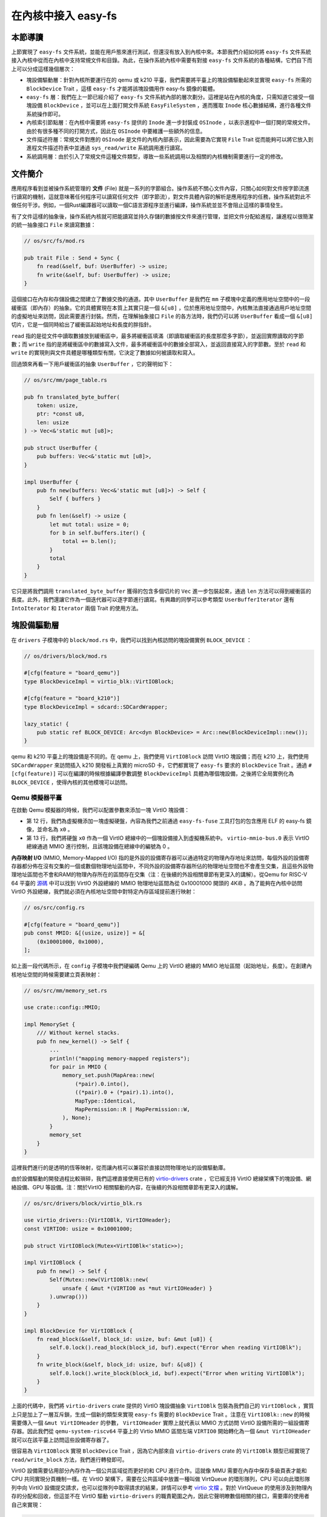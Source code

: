 在內核中接入 easy-fs
===============================================

本節導讀
-----------------------------------------------

上節實現了 ``easy-fs`` 文件系統，並能在用戶態來進行測試，但還沒有放入到內核中來。本節我們介紹如何將 ``easy-fs`` 文件系統接入內核中從而在內核中支持常規文件和目錄。為此，在操作系統內核中需要有對接 ``easy-fs`` 文件系統的各種結構，它們自下而上可以分成這樣幾個層次：

- 塊設備驅動層：針對內核所要運行在的 qemu 或 k210 平臺，我們需要將平臺上的塊設備驅動起來並實現 ``easy-fs`` 所需的 ``BlockDevice`` Trait ，這樣 ``easy-fs`` 才能將該塊設備用作 easy-fs 鏡像的載體。
- ``easy-fs`` 層：我們在上一節已經介紹了 ``easy-fs`` 文件系統內部的層次劃分。這裡是站在內核的角度，只需知道它接受一個塊設備 ``BlockDevice`` ，並可以在上面打開文件系統 ``EasyFileSystem`` ，進而獲取 ``Inode`` 核心數據結構，進行各種文件系統操作即可。
- 內核索引節點層：在內核中需要將 ``easy-fs`` 提供的 ``Inode`` 進一步封裝成 ``OSInode`` ，以表示進程中一個打開的常規文件。由於有很多種不同的打開方式，因此在 ``OSInode`` 中要維護一些額外的信息。
- 文件描述符層：常規文件對應的 ``OSInode`` 是文件的內核內部表示，因此需要為它實現 ``File`` Trait 從而能夠可以將它放入到進程文件描述符表中並通過 ``sys_read/write`` 系統調用進行讀寫。
- 系統調用層：由於引入了常規文件這種文件類型，導致一些系統調用以及相關的內核機制需要進行一定的修改。


文件簡介
-------------------------------------------

應用程序看到並被操作系統管理的 **文件** (File) 就是一系列的字節組合。操作系統不關心文件內容，只關心如何對文件按字節流進行讀寫的機制，這就意味著任何程序可以讀寫任何文件（即字節流），對文件具體內容的解析是應用程序的任務，操作系統對此不做任何干涉。例如，一個Rust編譯器可以讀取一個C語言源程序並進行編譯，操作系統並並不會阻止這樣的事情發生。

有了文件這樣的抽象後，操作系統內核就可把能讀寫並持久存儲的數據按文件來進行管理，並把文件分配給進程，讓進程以很簡潔的統一抽象接口 ``File`` 來讀寫數據：

.. code-block:: rust

    // os/src/fs/mod.rs

    pub trait File : Send + Sync {
        fn read(&self, buf: UserBuffer) -> usize;
        fn write(&self, buf: UserBuffer) -> usize;
    }

這個接口在內存和存儲設備之間建立了數據交換的通道。其中 ``UserBuffer`` 是我們在 ``mm`` 子模塊中定義的應用地址空間中的一段緩衝區（即內存）的抽象。它的具體實現在本質上其實只是一個 ``&[u8]`` ，位於應用地址空間中，內核無法直接通過用戶地址空間的虛擬地址來訪問，因此需要進行封裝。然而，在理解抽象接口 ``File`` 的各方法時，我們仍可以將 ``UserBuffer`` 看成一個 ``&[u8]`` 切片，它是一個同時給出了緩衝區起始地址和長度的胖指針。

``read`` 指的是從文件中讀取數據放到緩衝區中，最多將緩衝區填滿（即讀取緩衝區的長度那麼多字節），並返回實際讀取的字節數；而 ``write`` 指的是將緩衝區中的數據寫入文件，最多將緩衝區中的數據全部寫入，並返回直接寫入的字節數。至於 ``read`` 和 ``write`` 的實現則與文件具體是哪種類型有關，它決定了數據如何被讀取和寫入。

回過頭來再看一下用戶緩衝區的抽象 ``UserBuffer`` ，它的聲明如下：

.. code-block:: rust

    // os/src/mm/page_table.rs

    pub fn translated_byte_buffer(
        token: usize,
        ptr: *const u8,
        len: usize
    ) -> Vec<&'static mut [u8]>;

    pub struct UserBuffer {
        pub buffers: Vec<&'static mut [u8]>,
    }

    impl UserBuffer {
        pub fn new(buffers: Vec<&'static mut [u8]>) -> Self {
            Self { buffers }
        }
        pub fn len(&self) -> usize {
            let mut total: usize = 0;
            for b in self.buffers.iter() {
                total += b.len();
            }
            total
        }
    }

它只是將我們調用 ``translated_byte_buffer`` 獲得的包含多個切片的 ``Vec`` 進一步包裝起來，通過 ``len`` 方法可以得到緩衝區的長度。此外，我們還讓它作為一個迭代器可以逐字節進行讀寫。有興趣的同學可以參考類型 ``UserBufferIterator`` 還有 ``IntoIterator`` 和 ``Iterator`` 兩個 Trait 的使用方法。



塊設備驅動層
-----------------------------------------------

在 ``drivers`` 子模塊中的 ``block/mod.rs`` 中，我們可以找到內核訪問的塊設備實例 ``BLOCK_DEVICE`` ：

.. code-block:: rust

    // os/drivers/block/mod.rs

    #[cfg(feature = "board_qemu")]
    type BlockDeviceImpl = virtio_blk::VirtIOBlock;

    #[cfg(feature = "board_k210")]
    type BlockDeviceImpl = sdcard::SDCardWrapper;

    lazy_static! {
        pub static ref BLOCK_DEVICE: Arc<dyn BlockDevice> = Arc::new(BlockDeviceImpl::new());
    }

qemu 和 k210 平臺上的塊設備是不同的。在 qemu 上，我們使用 ``VirtIOBlock`` 訪問 VirtIO 塊設備；而在 k210 上，我們使用 ``SDCardWrapper`` 來訪問插入 k210 開發板上真實的 microSD 卡，它們都實現了 ``easy-fs`` 要求的 ``BlockDevice`` Trait 。通過 ``#[cfg(feature)]`` 可以在編譯的時候根據編譯參數調整 ``BlockDeviceImpl`` 具體為哪個塊設備，之後將它全局實例化為 ``BLOCK_DEVICE`` ，使得內核的其他模塊可以訪問。

Qemu 模擬器平臺
+++++++++++++++++++++++++++++++++++++++++++++++

在啟動 Qemu 模擬器的時候，我們可以配置參數來添加一塊 VirtIO 塊設備：

.. code-block:: makefile
    :linenos:
    :emphasize-lines: 12-13

    # os/Makefile

    FS_IMG := ../user/target/$(TARGET)/$(MODE)/fs.img

    run-inner: build
    ifeq ($(BOARD),qemu)
        @qemu-system-riscv64 \
            -machine virt \
            -nographic \
            -bios $(BOOTLOADER) \
            -device loader,file=$(KERNEL_BIN),addr=$(KERNEL_ENTRY_PA) \
            -drive file=$(FS_IMG),if=none,format=raw,id=x0 \
            -device virtio-blk-device,drive=x0,bus=virtio-mmio-bus.0

- 第 12 行，我們為虛擬機添加一塊虛擬硬盤，內容為我們之前通過 ``easy-fs-fuse`` 工具打包的包含應用 ELF 的 easy-fs 鏡像，並命名為 ``x0`` 。
- 第 13 行，我們將硬盤 ``x0`` 作為一個 VirtIO 總線中的一個塊設備接入到虛擬機系統中。 ``virtio-mmio-bus.0`` 表示 VirtIO 總線通過 MMIO 進行控制，且該塊設備在總線中的編號為 0 。

**內存映射 I/O** (MMIO, Memory-Mapped I/O) 指的是外設的設備寄存器可以通過特定的物理內存地址來訪問，每個外設的設備寄存器都分佈在沒有交集的一個或數個物理地址區間中，不同外設的設備寄存器所佔的物理地址空間也不會產生交集，且這些外設物理地址區間也不會和RAM的物理內存所在的區間存在交集（注：在後續的外設相關章節有更深入的講解）。從Qemu for RISC-V 64 平臺的 `源碼 <https://github.com/qemu/qemu/blob/f1dd640896ee2b50cb34328f2568aad324702954/hw/riscv/virt.c#L83>`_ 中可以找到 VirtIO 外設總線的 MMIO 物理地址區間為從 0x10001000 開頭的 4KiB 。為了能夠在內核中訪問 VirtIO 外設總線，我們就必須在內核地址空間中對特定內存區域提前進行映射：

.. code-block:: rust

    // os/src/config.rs

    #[cfg(feature = "board_qemu")]
    pub const MMIO: &[(usize, usize)] = &[
        (0x10001000, 0x1000),
    ];

如上面一段代碼所示，在 ``config`` 子模塊中我們硬編碼 Qemu 上的 VirtIO 總線的 MMIO 地址區間（起始地址，長度）。在創建內核地址空間的時候需要建立頁表映射：

.. code-block:: rust

    // os/src/mm/memory_set.rs

    use crate::config::MMIO;

    impl MemorySet {
        /// Without kernel stacks.
        pub fn new_kernel() -> Self {
            ...
            println!("mapping memory-mapped registers");
            for pair in MMIO {
                memory_set.push(MapArea::new(
                    (*pair).0.into(),
                    ((*pair).0 + (*pair).1).into(),
                    MapType::Identical,
                    MapPermission::R | MapPermission::W,
                ), None);
            }
            memory_set
        }
    }

這裡我們進行的是透明的恆等映射，從而讓內核可以兼容於直接訪問物理地址的設備驅動庫。

由於設備驅動的開發過程比較瑣碎，我們這裡直接使用已有的 `virtio-drivers <https://github.com/rcore-os/virtio-drivers>`_ crate ，它已經支持 VirtIO 總線架構下的塊設備、網絡設備、GPU 等設備。注：關於VirtIO 相關驅動的內容，在後續的外設相關章節有更深入的講解。

.. code-block:: rust

    // os/src/drivers/block/virtio_blk.rs

    use virtio_drivers::{VirtIOBlk, VirtIOHeader};
    const VIRTIO0: usize = 0x10001000;

    pub struct VirtIOBlock(Mutex<VirtIOBlk<'static>>);

    impl VirtIOBlock {
        pub fn new() -> Self {
            Self(Mutex::new(VirtIOBlk::new(
                unsafe { &mut *(VIRTIO0 as *mut VirtIOHeader) }
            ).unwrap()))
        }
    }

    impl BlockDevice for VirtIOBlock {
        fn read_block(&self, block_id: usize, buf: &mut [u8]) {
            self.0.lock().read_block(block_id, buf).expect("Error when reading VirtIOBlk");
        }
        fn write_block(&self, block_id: usize, buf: &[u8]) {
            self.0.lock().write_block(block_id, buf).expect("Error when writing VirtIOBlk");
        }
    }

上面的代碼中，我們將 ``virtio-drivers`` crate 提供的 VirtIO 塊設備抽象 ``VirtIOBlk`` 包裝為我們自己的 ``VirtIOBlock`` ，實質上只是加上了一層互斥鎖，生成一個新的類型來實現 ``easy-fs`` 需要的 ``BlockDevice`` Trait 。注意在 ``VirtIOBlk::new`` 的時候需要傳入一個 ``&mut VirtIOHeader`` 的參數， ``VirtIOHeader`` 實際上就代表以 MMIO 方式訪問 VirtIO 設備所需的一組設備寄存器。因此我們從 ``qemu-system-riscv64`` 平臺上的 Virtio MMIO 區間左端 ``VIRTIO0`` 開始轉化為一個 ``&mut VirtIOHeader`` 就可以在該平臺上訪問這些設備寄存器了。

很容易為 ``VirtIOBlock`` 實現 ``BlockDevice`` Trait ，因為它內部來自 ``virtio-drivers`` crate 的 ``VirtIOBlk`` 類型已經實現了 ``read/write_block`` 方法，我們進行轉發即可。

VirtIO 設備需要佔用部分內存作為一個公共區域從而更好的和 CPU 進行合作。這就像 MMU 需要在內存中保存多級頁表才能和 CPU 共同實現分頁機制一樣。在 VirtIO 架構下，需要在公共區域中放置一種叫做 VirtQueue 的環形隊列，CPU 可以向此環形隊列中向 VirtIO 設備提交請求，也可以從隊列中取得請求的結果，詳情可以參考 `virtio 文檔 <https://docs.oasis-open.org/virtio/virtio/v1.1/csprd01/virtio-v1.1-csprd01.pdf>`_ 。對於 VirtQueue 的使用涉及到物理內存的分配和回收，但這並不在 VirtIO 驅動 ``virtio-drivers`` 的職責範圍之內，因此它聲明瞭數個相關的接口，需要庫的使用者自己來實現：

.. code-block:: rust
    
    // https://github.com/rcore-os/virtio-drivers/blob/master/src/hal.rs#L57

    extern "C" {
        fn virtio_dma_alloc(pages: usize) -> PhysAddr;
        fn virtio_dma_dealloc(paddr: PhysAddr, pages: usize) -> i32;
        fn virtio_phys_to_virt(paddr: PhysAddr) -> VirtAddr;
        fn virtio_virt_to_phys(vaddr: VirtAddr) -> PhysAddr;
    }

由於我們已經實現了基於分頁內存管理的地址空間，實現這些功能自然不在話下：

.. code-block:: rust

    // os/src/drivers/block/virtio_blk.rs

    lazy_static! {
        static ref QUEUE_FRAMES: Mutex<Vec<FrameTracker>> = Mutex::new(Vec::new());
    }

    #[no_mangle]
    pub extern "C" fn virtio_dma_alloc(pages: usize) -> PhysAddr {
        let mut ppn_base = PhysPageNum(0);
        for i in 0..pages {
            let frame = frame_alloc().unwrap();
            if i == 0 { ppn_base = frame.ppn; }
            assert_eq!(frame.ppn.0, ppn_base.0 + i);
            QUEUE_FRAMES.lock().push(frame);
        }
        ppn_base.into()
    }

    #[no_mangle]
    pub extern "C" fn virtio_dma_dealloc(pa: PhysAddr, pages: usize) -> i32 {
        let mut ppn_base: PhysPageNum = pa.into();
        for _ in 0..pages {
            frame_dealloc(ppn_base);
            ppn_base.step();
        }
        0
    }

    #[no_mangle]
    pub extern "C" fn virtio_phys_to_virt(paddr: PhysAddr) -> VirtAddr {
        VirtAddr(paddr.0)
    }

    #[no_mangle]
    pub extern "C" fn virtio_virt_to_phys(vaddr: VirtAddr) -> PhysAddr {
        PageTable::from_token(kernel_token()).translate_va(vaddr).unwrap()
    }

這裡有一些細節需要注意：

- ``virtio_dma_alloc/dealloc`` 需要分配/回收數個 *連續* 的物理頁幀，而我們的 ``frame_alloc`` 是逐個分配，嚴格來說並不保證分配的連續性。幸運的是，這個過程只會發生在內核初始化階段，因此能夠保證連續性。
- 在 ``virtio_dma_alloc`` 中通過 ``frame_alloc`` 得到的那些物理頁幀 ``FrameTracker`` 都會被保存在全局的向量 ``QUEUE_FRAMES`` 以延長它們的生命週期，避免提前被回收。


K210 真實硬件平臺
+++++++++++++++++++++++++++++++++++++++++++++++

在 K210 開發板上，我們可以插入 microSD 卡並將其作為塊設備。相比 VirtIO 塊設備來說，想要將 microSD 驅動起來是一件比較困難的事情。microSD 自身的通信規範比較複雜，且還需考慮在 K210 中microSD掛在 **串行外設接口** (SPI, Serial Peripheral Interface) 總線上的情況。此外還需要正確設置 GPIO 的管腳映射並調整各鎖相環的頻率。實際上，在一塊小小的芯片中除了 K210 CPU 之外，還集成了很多不同種類的外設和控制模塊，它們內在的關聯比較緊密，不能像 VirtIO 設備那樣容易地從系統中獨立出來。

好在目前 Rust 嵌入式的生態正高速發展，針對 K210 平臺也有比較成熟的封裝了各類外設接口的庫可以用來開發上層應用。但是其功能往往分散為多個 crate ，在使用的時候需要開發者根據需求自行進行組裝。這屬於 Rust 的特點之一，和 C 語言提供一個一站式的板級開發包風格有很大的不同。在開發的時候，筆者就從社區中選擇了一些 crate 並進行了微量修改最終變成 ``k210-hal/k210-pac/k210-soc`` 三個能夠運行在 S 特權級（它們的原身僅支持運行在 M 特權級）的 crate ，它們可以更加便捷的實現 microSD 的驅動。關於 microSD 的驅動 ``SDCardWrapper`` 的實現，有興趣的同學可以參考 ``os/src/drivers/block/sdcard.rs`` 。

.. note::

    **感謝相關 crate 的原身**

    - `k210-hal <https://github.com/riscv-rust/k210-hal>`_
    - `k210-pac <https://github.com/riscv-rust/k210-pac>`_
    - `k210-sdk-stuff <https://github.com/laanwj/k210-sdk-stuff>`_

要在 K210 上啟用 microSD ，執行的時候無需任何改動，只需在 ``make run`` 之前將 microSD 插入 PC 再通過 ``make sdcard`` 將 easy-fs 鏡像燒寫進去即可。而後，將 microSD 插入 K210 開發板，連接到 PC 再 ``make run`` 。

在對 microSD 進行操作的時候，會涉及到 K210 內置的各種外設，正所謂”牽一髮而動全身“。因此 K210 平臺上的 MMIO 包含很多區間：

.. code-block:: rust

    // os/src/config.rs

    #[cfg(feature = "board_k210")]
    pub const MMIO: &[(usize, usize)] = &[
        // we don't need clint in S priv when running
        // we only need claim/complete for target0 after initializing
        (0x0C00_0000, 0x3000),      /* PLIC      */
        (0x0C20_0000, 0x1000),      /* PLIC      */
        (0x3800_0000, 0x1000),      /* UARTHS    */
        (0x3800_1000, 0x1000),      /* GPIOHS    */
        (0x5020_0000, 0x1000),      /* GPIO      */
        (0x5024_0000, 0x1000),      /* SPI_SLAVE */
        (0x502B_0000, 0x1000),      /* FPIOA     */
        (0x502D_0000, 0x1000),      /* TIMER0    */
        (0x502E_0000, 0x1000),      /* TIMER1    */
        (0x502F_0000, 0x1000),      /* TIMER2    */
        (0x5044_0000, 0x1000),      /* SYSCTL    */
        (0x5200_0000, 0x1000),      /* SPI0      */
        (0x5300_0000, 0x1000),      /* SPI1      */
        (0x5400_0000, 0x1000),      /* SPI2      */
    ];

內核索引節點層
-----------------------------------------------

在本章的第一小節我們介紹過，站在用戶的角度看來，在一個進程中可以使用多種不同的標誌來打開一個文件，這會影響到打開的這個文件可以用何種方式被訪問。此外，在連續調用 ``sys_read/write`` 讀寫一個文件的時候，我們知道進程中也存在著一個文件讀寫的當前偏移量，它也隨著文件讀寫的進行而被不斷更新。這些用戶視角中的文件系統抽象特徵需要內核來實現，與進程有很大的關係，而 ``easy-fs`` 文件系統不必涉及這些與進程結合緊密的屬性。因此，我們需要將 ``easy-fs`` 提供的 ``Inode`` 加上上述信息，進一步封裝為 OS 中的索引節點 ``OSInode`` ：

.. code-block:: rust

    // os/src/fs/inode.rs

    pub struct OSInode {
        readable: bool,
        writable: bool,
        inner: Mutex<OSInodeInner>,
    }

    pub struct OSInodeInner {
        offset: usize,
        inode: Arc<Inode>,
    }

    impl OSInode {
        pub fn new(
            readable: bool,
            writable: bool,
            inode: Arc<Inode>,
        ) -> Self {
            Self {
                readable,
                writable,
                inner: Mutex::new(OSInodeInner {
                    offset: 0,
                    inode,
                }),
            }
        }
    }

``OSInode`` 就表示進程中一個被打開的常規文件或目錄。 ``readable/writable`` 分別表明該文件是否允許通過 ``sys_read/write`` 進行讀寫。至於在 ``sys_read/write`` 期間被維護偏移量 ``offset`` 和它在 ``easy-fs`` 中的 ``Inode`` 則加上一把互斥鎖丟到 ``OSInodeInner`` 中。這在提供內部可變性的同時，也可以簡單應對多個進程同時讀寫一個文件的情況。


文件描述符層
-----------------------------------------------


.. chyyuu 可以解釋一下文件描述符的起因???

一個進程可以訪問的多個文件，所以在操作系統中需要有一個管理進程訪問的多個文件的結構，這就是 **文件描述符表** (File Descriptor Table) ，其中的每個 **文件描述符** (File Descriptor) 代表了一個特定讀寫屬性的I/O資源。

為簡化操作系統設計實現，可以讓每個進程都帶有一個線性的 **文件描述符表** ，記錄該進程請求內核打開並讀寫的那些文件集合。而 **文件描述符** (File Descriptor) 則是一個非負整數，表示文件描述符表中一個打開的 **文件描述符** 所處的位置（可理解為數組下標）。進程通過文件描述符，可以在自身的文件描述符表中找到對應的文件記錄信息，從而也就找到了對應的文件，並對文件進行讀寫。當打開（ ``open`` ）或創建（ ``create`` ） 一個文件的時候，一般情況下內核會返回給應用剛剛打開或創建的文件對應的文件描述符；而當應用想關閉（ ``close`` ）一個文件的時候，也需要向內核提供對應的文件描述符，以完成對應文件相關資源的回收操作。


因為 ``OSInode`` 也是一種要放到進程文件描述符表中文件，並可通過 ``sys_read/write`` 系統調用進行讀寫操作，因此我們也需要為它實現 ``File`` Trait ：

.. code-block:: rust

    // os/src/fs/inode.rs

    impl File for OSInode {
        fn readable(&self) -> bool { self.readable }
        fn writable(&self) -> bool { self.writable }
        fn read(&self, mut buf: UserBuffer) -> usize {
            let mut inner = self.inner.lock();
            let mut total_read_size = 0usize;
            for slice in buf.buffers.iter_mut() {
                let read_size = inner.inode.read_at(inner.offset, *slice);
                if read_size == 0 {
                    break;
                }
                inner.offset += read_size;
                total_read_size += read_size;
            }
            total_read_size
        }
        fn write(&self, buf: UserBuffer) -> usize {
            let mut inner = self.inner.lock();
            let mut total_write_size = 0usize;
            for slice in buf.buffers.iter() {
                let write_size = inner.inode.write_at(inner.offset, *slice);
                assert_eq!(write_size, slice.len());
                inner.offset += write_size;
                total_write_size += write_size;
            }
            total_write_size
        }
    }

本章我們為 ``File`` Trait 新增了 ``readable/writable`` 兩個抽象接口從而在 ``sys_read/sys_write`` 的時候進行簡單的訪問權限檢查。 ``read/write`` 的實現也比較簡單，只需遍歷 ``UserBuffer`` 中的每個緩衝區片段，調用 ``Inode`` 寫好的 ``read/write_at`` 接口就好了。注意 ``read/write_at`` 的起始位置是在 ``OSInode`` 中維護的 ``offset`` ，這個 ``offset`` 也隨著遍歷的進行被持續更新。在 ``read/write`` 的全程需要獲取 ``OSInode`` 的互斥鎖，保證兩個進程無法同時訪問同個文件。

文件描述符表
-----------------------------------------------

為了支持進程對文件的管理，我們需要在進程控制塊中加入文件描述符表的相應字段：

.. code-block:: rust
    :linenos:
    :emphasize-lines: 12

    // os/src/task/task.rs

    pub struct TaskControlBlockInner {
        pub trap_cx_ppn: PhysPageNum,
        pub base_size: usize,
        pub task_cx_ptr: usize,
        pub task_status: TaskStatus,
        pub memory_set: MemorySet,
        pub parent: Option<Weak<TaskControlBlock>>,
        pub children: Vec<Arc<TaskControlBlock>>,
        pub exit_code: i32,
        pub fd_table: Vec<Option<Arc<dyn File + Send + Sync>>>,
    }

可以看到 ``fd_table`` 的類型包含多層嵌套，我們從外到裡分別說明：

- ``Vec`` 的動態長度特性使得我們無需設置一個固定的文件描述符數量上限，我們可以更加靈活的使用內存，而不必操心內存管理問題；
- ``Option`` 使得我們可以區分一個文件描述符當前是否空閒，當它是 ``None`` 的時候是空閒的，而 ``Some`` 則代表它已被佔用；
- ``Arc`` 首先提供了共享引用能力。後面我們會提到，可能會有多個進程共享同一個文件對它進行讀寫。此外被它包裹的內容會被放到內核堆而不是棧上，於是它便不需要在編譯期有著確定的大小；
- ``dyn`` 關鍵字表明 ``Arc`` 裡面的類型實現了 ``File/Send/Sync`` 三個 Trait ，但是編譯期無法知道它具體是哪個類型（可能是任何實現了 ``File`` Trait 的類型如 ``Stdin/Stdout`` ，故而它所佔的空間大小自然也無法確定），需要等到運行時才能知道它的具體類型，對於一些抽象方法的調用也是在那個時候才能找到該類型實現的方法並跳轉過去。

.. note::

    **Rust 語法卡片：Rust 中的多態**

    在編程語言中， **多態** (Polymorphism) 指的是在同一段代碼中可以隱含多種不同類型的特徵。在 Rust 中主要通過泛型和 Trait 來實現多態。
    
    泛型是一種 **編譯期多態** (Static Polymorphism)，在編譯一個泛型函數的時候，編譯器會對於所有可能用到的類型進行實例化並對應生成一個版本的彙編代碼，在編譯期就能知道選取哪個版本並確定函數地址，這可能會導致生成的二進制文件體積較大；而 Trait 對象（也即上面提到的 ``dyn`` 語法）是一種 **運行時多態** (Dynamic Polymorphism)，需要在運行時查一種類似於 C++ 中的 **虛表** (Virtual Table) 才能找到實際類型對於抽象接口實現的函數地址並進行調用，這樣會帶來一定的運行時開銷，但是更省空間且靈活。


應用訪問文件的內核機制實現
-----------------------------------------------

應用程序在訪問文件之前，首先需要完成對文件系統的初始化和加載。這可以通過操作系統來完成，也可以讓應用程序發出文件系統相關的系統調用（如 ``mount`` 等）來完成。我們這裡的選擇是讓操作系統直接完成。

應用程序如果要基於文件進行I/O訪問，大致就會涉及如下一些系統調用：

- 打開文件 -- sys_open：進程只有打開文件，操作系統才能返回一個可進行讀寫的文件描述符給進程，進程才能基於這個值來進行對應文件的讀寫。
- 關閉文件 -- sys_close：進程基於文件描述符關閉文件後，就不能再對文件進行讀寫操作了，這樣可以在一定程度上保證對文件的合法訪問。
- 讀文件 -- sys_read：進程可以基於文件描述符來讀文件內容到相應內存中。
- 寫文件 -- sys_write：進程可以基於文件描述符來把相應內存內容寫到文件中。


文件系統初始化
+++++++++++++++++++++++++++++++++++++++++++++++

在上一小節我們介紹過，為了使用 ``easy-fs`` 提供的抽象和服務，我們需要進行一些初始化操作才能成功將 ``easy-fs`` 接入到我們的內核中。按照前面總結的步驟：

1. 打開塊設備。從本節前面可以看出，我們已經打開並可以訪問裝載有 easy-fs 文件系統鏡像的塊設備 ``BLOCK_DEVICE`` ；
2. 從塊設備 ``BLOCK_DEVICE`` 上打開文件系統；
3. 從文件系統中獲取根目錄的 inode 。

2-3 步我們在這裡完成：

.. code-block:: rust

    // os/src/fs/inode.rs

    lazy_static! {
        pub static ref ROOT_INODE: Arc<Inode> = {
            let efs = EasyFileSystem::open(BLOCK_DEVICE.clone());
            Arc::new(EasyFileSystem::root_inode(&efs))
        };
    }

這之後就可以使用根目錄的 inode ``ROOT_INODE`` ，在內核中進行各種  ``easy-fs`` 的相關操作了。例如，在文件系統初始化完畢之後，在內核主函數 ``rust_main`` 中調用 ``list_apps`` 函數來列舉文件系統中可用的應用的文件名：

.. code-block:: rust

    // os/src/fs/inode.rs

    pub fn list_apps() {
        println!("/**** APPS ****");
        for app in ROOT_INODE.ls() {
            println!("{}", app);
        }
        println!("**************/")
    }


打開與關閉文件
+++++++++++++++++++++++++++++++++++++++++++++++

我們需要在內核中也定義一份打開文件的標誌 ``OpenFlags`` ：

.. code-block:: rust

    // os/src/fs/inode.rs

    bitflags! {
        pub struct OpenFlags: u32 {
            const RDONLY = 0;
            const WRONLY = 1 << 0;
            const RDWR = 1 << 1;
            const CREATE = 1 << 9;
            const TRUNC = 1 << 10;
        }
    }

    impl OpenFlags {
        /// Do not check validity for simplicity
        /// Return (readable, writable)
        pub fn read_write(&self) -> (bool, bool) {
            if self.is_empty() {
                (true, false)
            } else if self.contains(Self::WRONLY) {
                (false, true)
            } else {
                (true, true)
            }
        }
    }

它的 ``read_write`` 方法可以根據標誌的情況返回要打開的文件是否允許讀寫。簡單起見，這裡假設標誌自身一定合法。

接著，我們實現 ``open_file`` 內核函數，可根據文件名打開一個根目錄下的文件：

.. code-block:: rust

    // os/src/fs/inode.rs

    pub fn open_file(name: &str, flags: OpenFlags) -> Option<Arc<OSInode>> {
        let (readable, writable) = flags.read_write();
        if flags.contains(OpenFlags::CREATE) {
            if let Some(inode) = ROOT_INODE.find(name) {
                // clear size
                inode.clear();
                Some(Arc::new(OSInode::new(
                    readable,
                    writable,
                    inode,
                )))
            } else {
                // create file
                ROOT_INODE.create(name)
                    .map(|inode| {
                        Arc::new(OSInode::new(
                            readable,
                            writable,
                            inode,
                        ))
                    })
            }
        } else {
            ROOT_INODE.find(name)
                .map(|inode| {
                    if flags.contains(OpenFlags::TRUNC) {
                        inode.clear();
                    }
                    Arc::new(OSInode::new(
                        readable,
                        writable,
                        inode
                    ))
                })
        }
    }

這裡主要是實現了 ``OpenFlags`` 各標誌位的語義。例如只有 ``flags`` 參數包含 `CREATE` 標誌位才允許創建文件；而如果文件已經存在，則清空文件的內容。另外我們將從 ``OpenFlags`` 解析得到的讀寫相關權限傳入 ``OSInode`` 的創建過程中。

在其基礎上， ``sys_open`` 也就很容易實現了：

.. code-block:: rust

    // os/src/syscall/fs.rs

    pub fn sys_open(path: *const u8, flags: u32) -> isize {
        let task = current_task().unwrap();
        let token = current_user_token();
        let path = translated_str(token, path);
        if let Some(inode) = open_file(
            path.as_str(),
            OpenFlags::from_bits(flags).unwrap()
        ) {
            let mut inner = task.inner_exclusive_access();
            let fd = inner.alloc_fd();
            inner.fd_table[fd] = Some(inode);
            fd as isize
        } else {
            -1
        }
    }


關閉文件的系統調用 ``sys_close`` 實現非常簡單，我們只需將進程控制塊中的文件描述符表對應的一項改為 ``None`` 代表它已經空閒即可，同時這也會導致內層的引用計數類型 ``Arc`` 被銷燬，會減少一個文件的引用計數，當引用計數減少到 0 之後文件所佔用的資源就會被自動回收。

.. code-block:: rust

    // os/src/syscall/fs.rs

    pub fn sys_close(fd: usize) -> isize {
        let task = current_task().unwrap();
        let mut inner = task.inner_exclusive_access();
        if fd >= inner.fd_table.len() {
            return -1;
        }
        if inner.fd_table[fd].is_none() {
            return -1;
        }
        inner.fd_table[fd].take();
        0
    }


基於文件來加載並執行應用
+++++++++++++++++++++++++++++++++++++++++++++++

在有了文件系統支持之後，我們在 ``sys_exec`` 所需的應用的 ELF 文件格式的數據就不再需要通過應用加載器從內核的數據段獲取，而是從文件系統中獲取，這樣內核與應用的代碼/數據就解耦了：

.. code-block:: rust
    :linenos:
    :emphasize-lines: 6-9

    // os/src/syscall/process.rs

    pub fn sys_exec(path: *const u8) -> isize {
        let token = current_user_token();
        let path = translated_str(token, path);
        if let Some(app_inode) = open_file(path.as_str(), OpenFlags::RDONLY) {
            let all_data = app_inode.read_all();
            let task = current_task().unwrap();
            task.exec(all_data.as_slice());
            0
        } else {
            -1
        }
    }

注意上面代碼片段中的高亮部分。當執行獲取應用的 ELF 數據的操作時，首先調用 ``open_file`` 函數，以只讀的方式在內核中打開應用文件並獲取它對應的 ``OSInode`` 。接下來可以通過 ``OSInode::read_all`` 將該文件的數據全部讀到一個向量 ``all_data`` 中：

.. code-block:: rust

    // os/src/fs/inode.rs

    impl OSInode {
        pub fn read_all(&self) -> Vec<u8> {
            let mut inner = self.inner.lock();
            let mut buffer = [0u8; 512];
            let mut v: Vec<u8> = Vec::new();
            loop {
                let len = inner.inode.read_at(inner.offset, &mut buffer);
                if len == 0 {
                    break;
                }
                inner.offset += len;
                v.extend_from_slice(&buffer[..len]);
            }
            v
        }
    }

之後，就可以從向量 ``all_data`` 中拿到應用中的 ELF 數據，當解析完畢並創建完應用地址空間後該向量將會被回收。

同樣的，我們在內核中創建初始進程 ``initproc`` 也需要替換為基於文件系統的實現：

.. code-block:: rust

    // os/src/task/mod.rs

    lazy_static! {
        pub static ref INITPROC: Arc<TaskControlBlock> = Arc::new({
            let inode = open_file("initproc", OpenFlags::RDONLY).unwrap();
            let v = inode.read_all();
            TaskControlBlock::new(v.as_slice())
        });
    }


讀寫文件
+++++++++++++++++++++++++++++++++++++++++++++++

基於文件抽象接口和文件描述符表，我們可以按照無結構的字節流來處理基本的文件讀寫，這樣可以讓文件讀寫系統調用 ``sys_read/write`` 變得更加具有普適性，為後續支持把管道等抽象為文件打下了基礎：

.. code-block:: rust

    // os/src/syscall/fs.rs

    pub fn sys_write(fd: usize, buf: *const u8, len: usize) -> isize {
        let token = current_user_token();
        let task = current_task().unwrap();
        let inner = task.inner_exclusive_access();
        if fd >= inner.fd_table.len() {
            return -1;
        }
        if let Some(file) = &inner.fd_table[fd] {
            let file = file.clone();
            // release current task TCB manually to avoid multi-borrow
            drop(inner);
            file.write(
                UserBuffer::new(translated_byte_buffer(token, buf, len))
            ) as isize
        } else {
            -1
        }
    }

    pub fn sys_read(fd: usize, buf: *const u8, len: usize) -> isize {
        let token = current_user_token();
        let task = current_task().unwrap();
        let inner = task.inner_exclusive_access();
        if fd >= inner.fd_table.len() {
            return -1;
        }
        if let Some(file) = &inner.fd_table[fd] {
            let file = file.clone();
            // release current task TCB manually to avoid multi-borrow
            drop(inner);
            file.read(
                UserBuffer::new(translated_byte_buffer(token, buf, len))
            ) as isize
        } else {
            -1
        }
    }

操作系統都是通過文件描述符在當前進程的文件描述符表中找到某個文件，無需關心文件具體的類型，只要知道它一定實現了 ``File`` Trait 的 ``read/write`` 方法即可。Trait 對象提供的運行時多態能力會在運行的時候幫助我們定位到符合實際類型的 ``read/write`` 方法。
